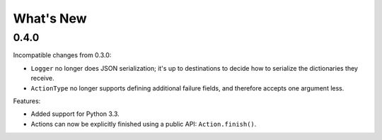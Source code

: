 What's New
==========

0.4.0
^^^^^

Incompatible changes from 0.3.0:

* ``Logger`` no longer does JSON serialization; it's up to destinations to decide how to serialize the dictionaries they receive.
* ``ActionType`` no longer supports defining additional failure fields, and therefore accepts one argument less.

Features:

* Added support for Python 3.3.
* Actions can now be explicitly finished using a public API: ``Action.finish()``.
